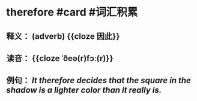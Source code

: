 * therefore #card #词汇积累
:PROPERTIES:
:card-last-interval: 9.17
:card-repeats: 1
:card-ease-factor: 2.6
:card-next-schedule: 2022-07-09T04:14:02.560Z
:card-last-reviewed: 2022-06-30T00:14:02.560Z
:card-last-score: 5
:END:
** 释义： (adverb) {{cloze 因此}}
** 读音： {{cloze ˈðeə(r)fɔː(r)}}
** 例句： /It *therefore* decides that the square in the shadow is a lighter color than it really is./